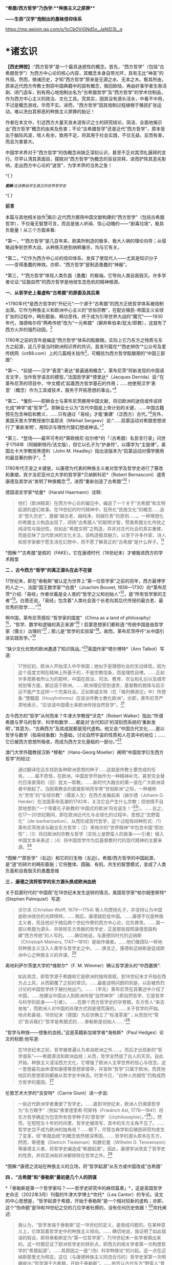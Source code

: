 *“希腊/西方哲学”乃伪学:**种族主义之原罪***

*------生吞“汉学”炮制出的愚昧信仰体系*

https://mp.weixin.qq.com/s/1cCbOViGNd5o_JaNiD3L_g

*    *诸玄识

*【西史辨按】*:“西方哲学”是一个最具迷惑性的概念。首先，“西方哲学”（包括“古希腊哲学”）为西方中心论的核心内容，其概念本身自带光环，具有无比“神圣”的外观。然而，徴诸历史，才知“西方哲学”原来是无源之水、无本之木。察其所由，原来近代西方传教士剽窃中国典籍中的固有概念，贩回欧陆，再由好事学者生吞活剥、闭门造车，别有用心地炮制出名为“古希腊哲学”及“西方哲学”的学术仿制品，作为西方中心主义的政治、文化工具。究其实，因其没有源头活水，中看不中用，不过是概念游戏，华而不实。进而，“西方哲学”因其炮制过程植根于殖民扩张运动，难以洗白其邪恶的种族主义原罪的胎记！

作者在本文中，引述西方大量天良未泯有识之士的研究结论，简洁、全面地揭示出“西方哲学”概念的由来及危害；不论“古希腊哲学”还是近代“西方哲学”，原本皆出于脑际风波，唬人有余，致用不足，将其用于社会实践，不仅无益，反而有害，而且为害甚大。

中国学术界对于“西方哲学”的伪概念尚缺乏深刻认识，甚至不乏对其顶礼膜拜的言行。尽早认清其真面目，摆脱对“西方哲学”伪概念的盲目崇拜，进而铲除其恶劣影响，走出西方中心论的“迷宫”，为学术界的当务之急！

/^{
}/

[[./img/2-0.jpeg]]

/^{*图解*:应该教给学生真正的世界哲学史}/

/^{
}/

*前言*

本篇与其他相关拙作[fn:1]揭示:近代西方挪用中国文献构建的“西方哲学”（包括古希腊哲学），不仅毫无智慧可言，而且是骇人听闻、惊心动魄的------“剧毒垃圾”，极具负能量！从三个方面来看:

*第一，*“西方哲学”是几百年来，欧美所制造的极多、极大人祸的理论向导；从侵略战争到世界大战，从种族灭绝到纳粹屠杀，均与它有关。

*第二，*它作为西方中心论的信仰体系，发挥了使现代人------尤其是知识分子------变得愚蠢的神效。亦即，“西方哲学”是制造愚蠢的“神器”。

*第三，*“西方哲学”体现人类负面（愚蠢）的极端。它导向人类自我毁灭。许多学者论证:“征服自然”的西方哲学是地球生态危机的精神根源。

*一、从哲学史上看虚构“古希腊”的原委及其后果*

*1780年代*是西方哲学的“开纪元”:一个源于“古希腊”的西方正统哲学体系被炮制出笼。它作为种族主义和欧洲中心主义的“世俗宗教”，在配合殖民-帝国主义全球扩张的过程中，畸形膨胀、畸功至伟，终于成为引导世界大战的“魔咒”------1930年代，海德格尔将“两希传统”改为“一元希腊”（摒弃希伯来/犹太/耶教），这就有了西方火并的强烈动因。[fn:2]

1780年之前的百年是编造“西方哲学”体系的酝酿期，实际上它乃东方之特质与东方之起源，这几乎是当时欧洲知识界的共识。首发刊载在*“西史辨伪”*公众号及爱传统网（ict88.com）上的几篇相关拙作[fn:3]，可概括为西方哲学酝酿期的“中国三部曲”:

*第一、*前提------汉字“表意”:表达“普遍通用概念”。莱布尼茨“将新发现的中国语言文字，当作哲学语言的模型。”法国哲学家*德里达*（Jacques
Derrida）说:“在莱布尼茨的项目中，‘中文模式'起着西方哲学基石的作用；......他使用汉字‘表意'（概念）作为工具或技术，服务于开拓思想的事业。”[fn:4]

*第二、*雏形------耶稣会士与莱布尼茨挪用中国文献，将旧欧洲的迷信或传说转化成“神学”或“哲学”[fn:5]。耶稣会士认为“古代中国是上帝计划的关键，......中国古籍预先包含神启和教义，......只有通过「易经」才能‘重建'（泛西方）古代。”[fn:6]另外，美国天普大学教授谢尔盖耶夫（Mikhail
Sergeev）说:“......启蒙运动对希腊思想进行了‘重新发明'，用知识与理性代替幻想或神话。”[fn:7]

*第三、*登场------最早可考的*第欧根尼·拉尔修*的「（古希腊）名哲言行录」问世于1758年（阿姆斯特丹/法文版），但它以孔子为“护身符”，以儒学为“主旋律”。美国北卡大学教授黑德利（John
M. Headley）指出该版本为“启蒙运动对儒学挪用的最显著的例子”。[fn:8]

1780年代丕变之关键是，以康德为代表的种族主义者对哲学及哲学史进行了篡改和重塑。宾夕法尼亚州立大学的哲学家*贝纳斯科尼*（Robert
Bernasconi）谴责康德及其学派“发明了种族概念”[fn:9]，进而“重新创造了古希腊”[fn:10]！

德国语言学家*哈曼*（Harald Haarmann）诠释:

#+begin_quote
他们（欧洲精英）在西方中心论的偏见中，编造了一个关于“古希腊”和文明起源的虚幻故事。在19世纪的时代精神中，狂热化“民族文化”的概念......追求“悠久历史”，遵循“越古老、越纯净，则越珍贵”的原则......。一种理想化的希腊主义构造出现了，颂扬“古希腊人”的聪明才智，赞美希腊文化传统之纯洁性与独创性。但如此“希腊文明”之构造，并非对古代社会的真实重建，而是反映了当代欧洲的文化关注。该构造极具魅力，以至于许多作家、诗人和哲学家都宁愿生活在幻想中，而不愿了解真正的“古希腊”是什么样子。[fn:11]

#+end_quote

[[./img/2-1.jpeg]]

*图解:*“古希腊”是假的（FAKE）。它在康德时代（18世纪末）才被搬进西方的学术殿堂

*二 、古今西方“哲学”的真正源头在此不在彼*

17世纪末，即在“泰勒斯”被认定为世界上“第一位哲学家”之前的百年，西方最博学的人之一、法国“国王数学家”*白晋*（Joachim
Bouvet,
1656---1730）向*莱布尼茨*介绍:「易经」作者伏羲是全人类的“哲学之父和创始人”[fn:12]，是“所有哲学家的王者”[fn:13]。白晋还说，「易经」包含着“人类社会首个长老向其后代传授的最古老、最优秀的哲学......”[fn:14]

啊中国，莱布尼茨感叹:“哲学家的国度”（China as a land of
philosophy）[fn:15]，“哲学、数学和逻辑的真正来源”[fn:16]！启蒙思想家们都称道:“传统中国是由哲学家（儒士）治理的”[fn:17]；那儿是“哲学的实验室”[fn:18]。故而，莱布尼茨呼吁“从中国引进实践哲学。”[fn:19]

“缺少文化优势的欧洲遭遇了知识挑战。”[fn:20]英国作家*塔尔博特*（Ann
Talbot）写道:

#+begin_quote
17世纪初，欧洲人开始深入中华帝国；她似乎是理想社会的生动体现，因为这个高度文明在精神上所基于的，不是宗教信条，而是理性自律。......正如许多观察者所认为的那样，中国在政治、司法、教育、农业和礼仪以及城市规划等方面，都远高于欧洲。......欧洲理应受到谴责，基督教的救赎与启示远不能产生这样一个完美社会。正如斯威夫特（在「格列佛游记」中）所想象:“慧駰国（Houyhnhnms）应该派传教士教化欧洲”。亦即，莱布尼茨严肃地表示，“应该请中国儒士来欧洲传授自然哲学”。[fn:21]

#+end_quote

古今西方的“哲学”从何而来？牛津大学教授*沃克*（Robert
Walker）指出:“所谓希腊与罗马的哲学、科学和数学......都是对‘古代知识'的深刻而系统的‘重新发明'。”其意为，“古典西方”及其成就都是现代虚构。他又说:“中国古代文化......是以哲学与数学（指易经象数）为基础，讨论自然宇宙的性质和人在其中的地位；......它已被西方思想所吸收，而成为西方文化基础的一部分。”[fn:22]

澳门大学外籍教授汉斯·*穆勒*（Hans-Georg
Moeller）阐明“中国哲学衍生西方哲学”的经过:

#+begin_quote
通过翻译在远东找到各种欧洲思想的种子......这就是传教士要完成的任务。......毫不奇怪，在欧洲，中国哲学开始作为一种精神补充，甚至完全替代日渐衰落的（旧）犹太---耶教。......新时代大融合的第一波在广大欧洲读者中掀起了。当脱离教会的直接影响而孕育“世俗欧洲”之际，一种被称为“灵性”的“全球宗教”（儒家人文）在西方发展起来〔赫尔德（Johann
G.
Herder）在法国革命高潮的1792年，关注它会产生什么宗教；但他情不自禁地想到:“一个带着孔子新教的‘中国式的欧洲'将会诞生！”[fn:23]〕。......总之，在17---20世纪期间，即在欧洲近代化与全球化的过程中，思想之“去野蛮化”（de-barbarization）、从而形成现代哲学，这个过程有四种形式:（1）莱布尼茨改进与融合东方哲学；（2）黑格尔的“世界精神”中包含中国“原初性”；（3）将旧欧洲的宗教与哲学（实际上是野蛮人的故事------引者）植入中国文本来表述；（4）将中国哲学作为后基督教时代的现代精神的主要来源。[fn:24]

#+end_quote

[[./img/2-2.jpeg]]

*图解:*“原哲学”（右边）和它的衍生物（左边）。希腊/西方哲学的中国起源，是“道”的碎片的畸形膨胀；它将整体、圆融、有机、共生的智慧模式，变成了人类负面和自我毁灭的愚蠢思维

*三 、康德之流将哲学的东方源头换成欧洲血统*

关于启蒙时代的“中国观”在18世纪末发生逆转的情况，美国哲学家*帕尔姆奎斯特*
(Stephen Palmquist）写道:

#+begin_quote
沃尔夫 (Christian Wolff, 1679---1754)
等人均赞扬孔子，并坚持认为中国是欧洲效仿的光辉榜样。......稍后，康德就贬低中国。......康德不仅是种族主义者，而且他对于随后两个世纪作孽的西方中心论，应负罪责。......第一部以希腊为源头、并排除东方贡献的哲学史，正是那些按照康德思路构建“西方传统”的人写的。......确切地说，与康德同时代的迈纳斯（Christoph
Meiners,
1747---1810）是始作俑者。......他们像团队一样地将种族主义注入人类学与哲学史之中。......换言之，康德和迈纳斯是促成欧洲中心之种族主义的共谋。[fn:25]

#+end_quote

奥地利萨尔茨堡大学的*维默尔*（F. M.
Wimmer）确认哲学源头的“中西置换”:

#+begin_quote
如此观念，即哲学源于希腊和它是欧洲的独特禀赋，到18世纪末才开始在西方占上风，从而颠覆了之前的常识。......最能说明问题的则是，以前被热烈讨论的中国哲学终于被扫地出门。......（早先）莱布尼茨在其著述中介绍了中国，......他建议中国派人到欧洲传授“自然神学”〔即自然哲学，它是哲学与科学的前身------引者〕。......在那个西方哲学史的孕育期，东方哲人“来去匆匆”，而欧洲人对中国的处理方式则是很荒唐的。......关于哲学的开始、地点和鼻祖，18世纪末（德国）为后世确立了“标准答案”；从而现代“常识”告诉我们:“哲学是希腊式的......泰勒斯是创始人......”[fn:26]

#+end_quote

“哲学与种族------想象的血统。”这是英籍新加坡学者*海格斯*（Paul
Hedges）论文的标题:他写道:

#+begin_quote
在18世纪末之前，哲学被普遍认为来自欧洲之外......。而后才出现新的“哲学谱系”------希腊源流和欧洲血统；从而，哲学全然成了白人的天资。自此开始，种族主义浸淫西方文化，它增强了欧洲人主宰世界的信心与信念。这一思想最先由休谟和康德等思想家倡导，并宣称“哲学”只属于欧洲，而其他地区的思想家则都被从哲学史中抹去。时至今日，“白种人优越性”仍构成西方哲学的基因。[fn:27]

#+end_quote

伦敦艺术大学的*吉安特*（Carrie Giunt）进一步说:

#+begin_quote
一些近代欧洲学者重塑了哲学史。......直到18世纪末，欧洲人仍溯源哲学为“东方赐予”〔例如“弗里德里希·阿斯特（Friedrich
Ast,
1778---1841）将东方哲学确定为包含所有哲学种子的‘原哲学'（Urphilosophie）。”[fn:28]〕。然而，在短短五十年的时间里，哲学史被改写，其中的东方主角不见了。......哲学史岂不成为欧洲的独角戏？......眼下，尽管古典学和后殖民研究均发生了变革，但“希腊血统”的概念依然根深蒂固。......哲学的源头原本在东方，然而，蒂德曼（Dietrich
Tiedeman）和滕尼曼（Wilhelm G.
Tennemann）等康德主义者，将哲学史编造成“希腊起源”。因此，康德学派改变了哲学史的性质，并将亚洲和非洲都排除在哲学之外。[fn:29]

#+end_quote

[[./img/2-3.jpeg]]

*图解:*康德之流站在种族主义的立场，将“哲学起源”从东方或中国改成“古希腊”

*四 、“古希腊”和“泰勒斯”最初是几个人的阴谋*

*「泰勒斯是第一个哲学家吗？------哲学史研究中的麻烦篇章」*，这是英国哲学史杂志（2022年3月）刊载的牛津大学博士*坎托*（Lea
Cantor）的专论。该文的中心思想是，“哲学起源于希腊，开始于泰勒斯”是一个相对较新的虚构；亦即，这个“伪命题”是18和19世纪之交的几位学者杜撰的，没有任何历史依据！[fn:30]坎托阐述:

#+begin_quote
我认为，“哲学发端于泰勒斯”这一18世纪的定义，是很成问题的。在某种意义上，它体现着哲学史中的种族主义倾向。......
确切地说，我证明了如此错误的假设，即将泰勒斯定为“第一位哲学家”，乃18世纪末一些学者搞出来的。这一时期见证了欧洲哲学史的转折点，即西方的相关学者第一次构想哲学的“希腊起源”。......其原因之一是“（伪）科学种族论”的兴起。这一点在迈纳斯那里尤为明显，这位（与康德种族主义同流合污的）哲学史家第一次明确提出:“哲学源于古希腊，开始于泰勒斯”。......他否认古代东方“野蛮人”曾经发展出哲学；它被他归功于（希腊）爱奥尼亚思想，而泰勒斯则首开先河。......迈纳斯为“独特性”（排他性）的西方哲学史奠定了基础。......他尝试推翻“哲学起源于东方”的成说，......为我所用地选择资料，炮制出种族主义伪科学（「人类历史纲要」，1785年）；......他将人类粗略划分为“高加索人”和“蒙古人”，后者被他污蔑为“体弱而邪恶”。......在讨论世界人种的差异时，迈纳斯强调，唯有欧洲民族能够发展科学与哲学。......这个早期西方历史学（启蒙历史）的叛逆者，倡导白人至上主义，否认欧洲之外存在哲学，故而抛出了冠名泰勒斯的“希腊起源说”。......第二部论证哲学开始于泰勒斯的，是蒂德曼著「思辨哲学的精神」（1791年）。但该书的序言承认之前欧洲学术界的共识------“哲学来自东方”。......在上述两部书的基础上，康德学派的滕尼曼确认“欧洲以外没有哲学”和“泰勒斯是最早的哲学家”。凡此，大抵是建立在康德关于哲学与科学缘起的理论之上的。康德假设:原本是“自然哲学”，由它形成了哲学与科学，而泰勒斯则是其开创者。因此，上述的哲学史及其“起源说”在18世纪后期才问世，它们都是植根于种族主义的。较之这几位前辈，黑格尔则更笃定“哲学开始于泰勒斯”。[fn:31]

#+end_quote

“*伯纳尔*（M.
Bernal）坚信‘古希腊'故事是在共谋的场景中，由种族主义......编造的。”[fn:32]这就是说，今天流行的包括“古希腊”在内的哲学及哲学史，滥觞于一小撮人的罪恶勾当------欧洲中心与种族主义的构思与构建。美国德雷克大学副教授*卡尔曼森*(Leah
Kalmanson)揭露:

#+begin_quote
备受争议的康德“种族本质主义”（racial
essentialism）支撑了他的历史哲学，从而将亚洲和非洲排除在“正典哲学”之外。......究其原委，18世纪末的三位学者------迈纳斯、蒂德曼和滕尼曼------的著述，极大地影响了康德（创作“种族本质主义”，号称“科学人类学”）。......这就是说，“古希腊”之有如今的地位，主要是因为在现代早期，极少数边缘学者搞出了“世界历史的种族主义叙事”；它被康德及其学派接受之、并将其经典化，再经过黑格尔的大力推销，乃成为西方学术之正统。可悲啊，由康德和黑格尔的种族理论所奠基的、因而是极不可靠的“哲学经典”及其“历史叙事”，主宰了今日世界的哲学系科！[fn:33]

#+end_quote

[[./img/2-4.jpeg]]

*图解:*伏羲和泰勒斯。谁是人类社会第一个哲学家？17世纪末，耶稣会士和莱布尼茨都说是“伏羲”，并且利用他的思想（「易经」）“重建”西方神学与哲学（包括毕达哥拉斯和柏拉图）。百年后，康德之流“重塑”哲学，设定“哲学起源于希腊，开始于泰勒斯”

*五 、作为西方中心论与白人优越性的信仰体系*

西方哲学是一种服务于西方主宰的信仰体系。宾夕法尼亚大学的哲学家*斯泰曼*（Michael
Steinmann）说:“如果哲学能够导致真正的信仰倾向，那么，人类就不需要神启宗教来参与这种实践。然后，从哲学思想中合乎自然地发展出信仰。”[fn:34]

马萨诸塞---达特茅斯大学的教育家*帕拉斯科瓦*（João M.
Paraskeva）批评:“虚构的极完美和独创性的‘古希腊'哲学与文化，成为这样一种神话，即被西方中心论包装和美化的准（宗教）信仰。”[fn:35]

康德的历史哲学是一种的种族主义“宗教”。美国印第安纳大学教授*卡达*（J.
K. Carter）在其所著「种族:神学记述」中写道:

#+begin_quote
康德并不反对战争，但他想要结束“文明的白人国家”之间的战争，它们正在争夺谁将控制非白人部分的广大世界。康德赞扬德意志民族，因为......“无私和自主的德国人”能够指导欧洲各国完成宰制全球物种的这一使命。......他们（德意志人）是最自由和自主的，所以必须引领文明。......康德将白人的征程视为一场从种族、政治到宗教的伟大戏剧。[fn:36]

#+end_quote

英国哲学家*克里奇利*（Simon Critchley）进一步说:

#+begin_quote
（西方）哲学史是一个被发明（编造）的“传统”。......从19世纪初开始，东方被排除在“哲学”之外；......新形成的西方“正典”使人们相信，哲学源自希腊，属于欧洲本土的独特禀赋。......此种雅利安模式的文化霸权，也可以从19世纪英国古典学来看，它的基础是德国设计的模式。两者都奉“古希腊”为准宗教信仰......这又与其民族主义和帝国主义密不可分......。如此文化与帝国主义之间的相关性，让我们联想到19世纪西方“发明传统”的狂潮。......霍布斯鲍姆（Hobsbawm）指出，在这一时期，欧美各国都以惊人的速度编造“传统”，......鼓励人们相信这些传统植根于“远古”，例如英国民族主义的激情神话:“千年不间断的历史”（从古罗马到日不落）。......而作为一个哲学教授，我则关心“哲学开始于希腊”这一排他性的命题，以及线性展开的西方中心论的哲学传统。......这个虚构的历史范式，通过两个世纪的重复灌输，就已形成信念，而深入人心。......
[我们哲学界]
都成了雅利安古代模式的附庸，从而与近代沙文主义的“希腊热”相共谋？......所有这些都带来一个关键问题:上述“哲学故事”，即从“古希腊”到现代北欧，从柏拉图到其反面的尼采，应该被学术界接受为一种合法叙事吗？......难道哲学必须被重复“希腊起源”所困扰吗？更严重的则是种族主义文化，即欧洲哲学中是否存在一个种族主义逻辑？......“哲学”从苏格拉底的雅典延伸到现代西方，难道不是一个被建构的文化霸权的伪传统吗？[fn:37]

#+end_quote

[[./img/2-5.jpeg]]

*图解:*中国哲学传到西方就变质了，变成了一个欧洲中心主义的（准宗教）信仰系统，尽管它被称为“智慧”或“真理”

*六 、“正统哲学”使殖民主义的种族灭绝“合理化”*

阿根廷哲学家*杜塞尔*（Enrique Dussel）批评:

#+begin_quote
“希腊→罗马→欧美”这一单线进化的历史，是意识形态构建的产物，它可以追溯到18世纪末的德国......。因此，西方单线历史是“雅利安人种模式”的副产品，它促成了哲学史的伪造。......如此意识形态之构建，首先是绑架了“古代”希腊和罗马，再将它们置于世界历史的中心。[fn:38]

#+end_quote

杜塞尔的更深刻的见解是，兴起于18世纪末的西方正统哲学发挥了两个“邪恶功效”:一是抹杀西方及世界现代性的东方起源；一是为欧洲从事种族灭绝提供理由与动机------

#+begin_quote
旧欧洲处于由中国或东方主导的亚欧大陆之边缘，只因为地理上的意外事件（指郑和远航开始联通世界，地缘优势发生转移------引者），西欧滨海国家才获得了相对于东方的比较优势。问题的关键是，欧洲的现代性并非自我起源，而是从它与东方的关系中演变出来的。......西方中心论故意让我们忘却“东方锚定现代性”这一事实。......在现代性的第一阶段（18世纪前）尚有像卡萨斯（Bartolomé
Casas）这样的欧洲人批评殖民主义和种族灭绝，从而引发了关于道德的争论。但到现代性的第二阶段（开始于18世纪末），西方凭借其新兴的正统哲学，将“西方文明的东方起源”和欧洲人对于种族灭绝的顾虑，都加以“遗忘”。......只有忘却欧洲现代性的东方根源，其哲学才能竖起西方现代性的四个里程碑:文艺复兴、宗教改革、启蒙运动和法国革命。如此抹杀东方的历史贡献造成了严重后果（进而抹杀他们的权利与存在）。......康德、黑格尔等人宣扬西方如何理性与自由，从而登顶世界历史；宣扬日耳曼人是“世界精神”的承载者，而其他种族则都不配享有权利。......牺牲弱势人类成为西方文化的精髓。殖民征服也被神圣化。因此，从某种意义上讲，西方正统哲学是种族灭绝的共谋者。[fn:39]

#+end_quote

“杜塞尔将西方正统哲学称之为“牺牲异族的暴力性神话。”巴黎研究所的社会人类学家*佩里尔*（Lenita
Perrier）说:“欧洲（康德和黑格尔等学术领袖）将假设的白人（男性）卓越性，进行普遍性的概念化，用它来奠基哲学传统；但这只是片面而空泛的宇宙人类学，抹黑和鄙夷其他民族及其文化。”。[fn:40]

*贝纳斯科尼*教授解释:

#+begin_quote
（西方）哲学权威促成了种族灭绝意识的形成，因为他们的历史哲学赋予人类作为“物种”的意义:用“进步观”将一些“缺乏天赋”的人种置于世界前景之外。......而为他们（康德、黑格尔等）遗产而奋斗的世代白人，则从中找到一种处理“人”的方法，首先是否认有色人种的人性，而让弱势种族从地球上消失。......在很大程度上，康德与黑格尔预设了这般处理人种的方式。......亦即，康德与黑格尔促成了种族灭绝的意识形态。[fn:41]......康德在其所著「人类学思考」中阴险地写道:“所有种族都将被消灭......只是白人不会。”[fn:42]

#+end_quote

“历史哲学是种族灭绝的催化剂，......它与种族灭绝的意识形态进行历史共谋！[fn:43]”纽约市立学院的*沃斯纳*（Martin
Woessner）所给的理由是，“康德、黑格尔和海德格尔关于人类发展命运的理论（历史哲学），武断地将各个民族或国家置于“世界历史轨迹”的正确或错误的一边，从而为帝国主义罪行做辩护。”[fn:44]

[[./img/2-6.jpeg]]

*图解*:“伪哲学（希腊/西方哲学）成为种族灭绝的背后动因或精神力量。”

*七* *、康德与“希腊”均为纳粹大屠杀的精神根源*

“康德等人的思想（指后启蒙的种族主义），在纳粹大屠杀所体现的概念框架中是可以识别的。”明尼苏达大学教授*拉基*（Michael
Lackey）说:“康德与纳粹之间的这种相关性使一些当今著名学者认为，他对纳粹大屠杀负有一定责任。”[fn:45]

伦敦经济学院的政治学家*弗利克舒*（Katrin
Flikschuh）揭示:“康德被指控发明了种族概念，从而在哲学上造成种族主义的合法化。......米尔斯（Charles
W. Mills）谴责康德是纳粹种族主义的哲学先驱。”[fn:46]

英国杜伦大学副教授*马克*（Michael
Mack）提出:“种族灭绝是从康德到海德格尔的哲学思想路线的逻辑结果。”[fn:47]

伪古希腊成为纳粹运动的思想基础。为了配合希特勒的事业，海德格尔最大化地推进康德之流的种族主义，将他们基于“白人优越性”伪造的“希腊起源”，发挥到了极致。美国杜兰大学教授*齐默曼*（Michael
E. Zimmerman）写道:

#+begin_quote
希特勒及其同伙都认为，如果想要一个真正的西方复兴模式，那就应该选择“古希腊”。因此，许多纳粹分子得出结论，为了拯救德国，必须复兴希腊的一切。......但海德格尔试图模仿的，则是“古希腊人”的创造性飞跃。......在他看来，“希腊精神”是生命史上的首次爆发。......为了寻找“民族身份”，纳粹精英认为，德国必须编造神话来达成，一如「荷马史诗」将“古希腊人”凝成一团。......荷尔德林（Hölderlin）向“古希腊”寻求诗歌灵感。......而海德格尔则呼呼，德国民族赶紧像“古希腊人”那样，开始一个激进而持续的征程！[fn:48]

#+end_quote

“对于海德格尔来说，‘古希腊'不仅是历史性的，更是指引西方命运的东西。”英国艾塞克斯大学的历史学家*肖恩·凯利*（Shawn
Kelley）介绍:

#+begin_quote
在海德格尔对希腊人的分析中，历史、种族和德国性三者的联系尤为明显。在一次站队希特勒的演讲中，海德格尔（校长）在「德国大学的自我主张」中，阐述了他对“古希腊”的新立场。......在1930年代，海德格尔积极参与纳粹运动；他将西方传统的双根（两希:希伯来与古希腊）减掉一个，变成了“独尊希腊”，预示着“伟大德国的希腊式开端”。这样，所有的犹太人、基督徒、罗马人和拉丁人都因其堕落、被动、扭曲和不真实，而被排除在外。......正是在纳粹夺权的背景下，海德格尔将“两希”缩小为“一元”，它是一个没有受到耶教污染的“纯希腊”。......海德格尔朝着“古希腊”的激进转向，意味着更大的人类群体被人为地和暴力地被排除在“精神”之外。[fn:49]

#+end_quote

种族主义越趋极端，并且首尾相连:康德与黑格尔分别将非西方（人类）从“正统哲学”和“世界历史”中都清除掉，这就顺理成章地剥夺他们的价值、权利和“存在”；如此“清除模式”则被海德格尔变本加厉地延伸到西方内部，而成为纳粹灭犹和屠戮欧洲的“理念”。

由此可见，虚构“古希腊”造成了人祸之最，西方------尤其是德国------也为此付出了几近灭国的代价，而康德、黑格尔和海德格尔则都难辞其咎。

[[./img/2-7.jpeg]]

*图解:*海德格尔将西方“两希”变成“独尊希腊”（剔除希伯来/犹太/耶教），作为纳粹运动的理论基础；由此，西方种族主义的牺牲对象就从外部，转向了它的内部

*八、呼吁废除作为毒教材之根脉的学院哲学*

南非哲学家*马博戈*（Mabogo P.
More）指控:“占主导地位的学院哲学是西方中心和种族主义的哲学，以及殖民化的认识论实践。”[fn:50]

应该指出，那些构建包括“古希腊”在内的西方正统的人------著名的哲学家、历史学家和古典学家，乃一丘之貉、一脉相通。正如芝加哥大学教授*兰金*（Patrice
Rankine）所说:“18---19世纪欧洲的古典学家通常是种族主义者，而古典学则成为促进西方中心论世界观的一种方式。”[fn:51]

更严重的则是，他们的精神流毒已经浸透于哲学本身；亦即，左右现代人思维的西方哲学是剧毒的。普林斯顿的哲学家*阿尔伯特*（Avram
Alpert）和*沃伯顿*（Nigel
Warburton）论“西方哲学的系统性种族主义”（2020年9月），写道:

#+begin_quote
不仅仅是黑格尔和卢梭是种族主义者，其他一些最伟大的现代哲学家像洛克、休谟和康德等人亦然。他们都主张有色人种是野蛮的、劣等的，故而需要被西方“启蒙”。......虽然辩证思维并非天生的种族主义，但西方辩证哲学的先天绝症，可以追溯至从卢梭到黑格尔等哲学家的种族主义偏见。......这种明显的种族主义通过哲学抽象就变得含蓄而深沉。......当我们今天运用西方哲学时，我们有可能将这段种族主义历史带入我们的思维中......。总之，种族主义在西方辩证哲学的结构中已根深蒂固。[fn:52]

#+end_quote

美国哲学家*范诺登*（Bryan W. Van
Norden）发表了*「收回哲学:多元文化宣言」*，其意为抛弃西方中心论，将哲学还给全人类。他写道:

#+begin_quote
盎格鲁---欧洲的主流哲学或“经典哲学”（及哲学史）是狭隘的、缺乏想象力，甚至是排他仇外的。......中国等非西方民族的哲学传统几乎全被欧美国家的哲学系科所排斥。......然而，西方哲学曾经是开放和世界主义的。......「论语」第一次被翻译成欧洲语言，名为「中国哲学家孔子」（1687）。......莱布尼茨着迷地阅读了耶稣会士对中国哲学的介绍。他为之震惊，因为「易经」通过阴线和阳线------好比“0”和“1”------象征性地表示宇宙的基本结构及其变化。莱布尼茨说，中国的实践哲学更高超......。沃尔夫以讲授（中国）实践哲学呼应之。......法国的魁奈称为“欧洲的孔子”；他首创的“自由放任”的经济学概念，乃源于圣王舜的“无为”模式，其意为不可人为地干预自然规律。......那么，哲学为什么会（在18---19世纪之交）发生质变呢？......一方面康德有意识地篡改哲学史，宣扬“高加索（白色）人种之外的民族都不胜任于哲学”；......另一方面，越来越多的西方精英相信“白种人优越性”。后者被系统化和经典化。就这样，东方传统哲学被西方拒之门外。......康德学派的这一行径在科学上是不合理的，在道德上是令人发指的。......康德本人是出了名的种族主义者。他将种族视为一个科学范畴，将其与抽象思维能力相联系，并按种族主义划分全人类，其结论是:“白人种族本身包含着所有的天赋和动因”；“整个东方都找不到哲学”；“美德和道德的概念从未进入中国人的头脑”
；“中国人和其他非欧洲人天生无缘于哲学。”[fn:53]

#+end_quote

[[./img/2-8.jpeg]]

*图解*:“西方哲学”是毒教材的根脉

九*、伪智慧的西方哲学是人类负面和愚蠢的极端表现*

西方哲学是智慧吗？不，它是一种自欺欺人的“智慧陷阱”[fn:54]！此种“哲学”让所有人崇拜西方（智力与物力），而它本身（哲学家）则崇拜“第二本能”------“人的反克自然的无限潜能”（正处于天时地利顺境的西方人尽情绽放之）。他们却不懂得调节本能及天人的平衡智慧。

整体圆融、辩证和合、有机生命的中国智慧，到西方那里就退化为主客二分、内外对抗、宰割死物的狭隘思维。后者之“成立”是有条件、有代价的。正由于天时地利的缘故，西方有幸成为东方发展全程中一小段的接力者与冲刺者，其人便妄想“征服世界、征服自然”。全球化的前期是“海权优势”:立于不败和战无不胜的“海洋地缘”，使西方能够因利乘便地牺牲全人类与生物圈。一旦天时地利发生改变，西方的一切就会化为泡影。

进而言之，*罗素*在其所著*「西方哲学史」*中说:“黑格尔的哲学几乎全部是错误的。”而我则认为，西方哲学的概念、逻辑、辩证、普遍和形上系统都是来自中国，除此之外，剩下来的就是“愚蠢”。

*爱因斯坦*名言说，存在着两个“无限”:宇宙之大和人的愚蠢。西方哲学则属于后一种。为什么？

中国古代哲学乃调和天人关系，确保在人的“有为”（发明与发展）的同时，万物众生能够共存且永续。如果没有或取消此种“调和功能”，那就是“人的潜能”的无节制的释放；它包括正能量与负能量，后者意味着人与人、人与自然的双重冲突之最大化。这在世界联通之前的相对封闭的环境中，意味着自毁家园、自取灭亡；而在之后，在某些能够向外宣泄矛盾的“海洋地缘”中，其人则可以从它（无限潜能）那里收获“正能量”。西方崛起只是由于这个缘故。而西方哲学则是从理论高度，将这“正能量”称作西方的独特禀赋，将“负能量”变成摧残“外我”（异族与自然）的利器。如此损人利己、竭泽而渔能长久吗？其结果要么西方毁人毁己，要么随着天时地利（地理优势）的改变，它先被淘汰。

就人与自然的关系而言，西方哲学乃破坏地球家园的祸根。正如俄克拉荷马大学的*沃尔斯*（T.
B.
Voyles）所说:人毁灭自然？......将自然当作人类的牺牲品太简单了！那就是西方哲学和历史的普遍主题:......减少人与自然的关联，用二分法将人与自然相对立；......赋予人的能动性，将自然变成被动的、受宰割的对象。......简言之，原本是人和自然之多样性的世界，正在被西方变成了一个非人类（非生命）地球。[fn:55]

概言之，西方宗教与哲学是我们这颗生命星球的“双重克星”。其宗教摧毁“万物有灵”，使自然及物种为“人”牺牲，此即*林恩·怀特*（Lynn
White）著*「生态危机的历史根源」*[fn:56]所论证。其哲学摧毁“万物一体”，在人类中心主义的形式下落实“牺牲自然”的神谕，此即*库雷萨丹*（J.
I. Kureethadam）著「生态危机的哲学根源」[fn:57]所论证。

[[./img/2-9.jpeg]]

*图解:*“西方哲学”是伪智慧，它反自然，害生态和非生命化，其结果是“人与生物圈同归于尽”。因此，“西方哲学代表人类的负面或愚蠢的极端。”

*结 束 语*

一个极为落后和野蛮的“种族”（盎撒/哥特/日耳曼），幸遇天时地利，便凭借其野蛮潜能之绽放和新兴的“海洋地缘”之优势，尤其是凭借中国知识的“乾坤挪移”，而将自身变成“文明的暴发户”；之后，它就以种族主义来牺牲人类的其他部分。与此同时，西方打造出“高人一等”的历史与学术，后者主要是“哲学”------征服世界与自然的思想利器。

亦即，西方中心论及种族主义者于18世纪末开始设计、随后层累构建的“正统哲学”（希腊/西方哲学），在实践中是个极具负能量的精神核弹；在它的引导下，西方人投身于从殖民战争到世界大战的人类自毁狂潮。

该“正统哲学”体现着人类愚蠢一面的极端，只不过西方利用中国哲学元素将其包装、来冒充“智慧”而已。讽刺的是，它成功地骗倒了现代人类，而被骗最惨的则是中国知识界！

极为可恶可悲的是，犹太哲学家*列维纳斯*（Emmanuel Levinas,
1905---1995）比纳粹有过之而无不及，他这样说:人类是由两希（希腊、希伯来）构成的，其他种族则等而下之（非人类）；最好是让他们按照前者所定的基调“起舞”。[fn:58]我们成千上万的“爱哲学（爱智慧）”之士，岂不是被玩弄于西方中心论的股掌之上，甘做西方的精神奴隶，而“百兽率舞”吗？！

（2022年8月27日）

*注释:*

--------------

[fn:1] 参见诸玄识微信公众号、西史辨伪微信公众号（诸玄识）和爱传统网（ict88.com），关于希腊/西方哲学的文章。

[fn:2]  Shawn Kelley: Racializing Jesus: Race, Ideology and theFormation of Modern Biblical Scholarship, Taylor & Francis, 2002,p.117-118.

[fn:3] 西史辨伪微信公众号/诸玄识:「“两希传统”植根于中国典籍考」、「古希腊哲学是基于中国文献的近代伪造」和「种族主义抹杀西方哲学的中国起源」。

[fn:4]  Jessica Pressman: Digital Modernism: Making It New in New Media,Oxford University Press, 2014, p.144.

[fn:5] 详见诸玄识/文:「“两希传统”植根于中国典籍考」，西史辨伪微信公众号，2022年6月28日（爱传统网链接:https://www.ict88.com/page/view-post?id=721）。

[fn:6]  Lionel M Jensen: Manufacturing Confucianism: Chinese Traditions& Universal Civilization, Duke University Press, 1997, p.117.

[fn:7]  Mikhail Sergeev: Theory of Religious Cycles: Tradition,Modernity, and the Bahá'í Faith, BRILL, 2015, p.41.

[fn:8]  John M. Headley: The Europeanization of the World, PrincetonUniversity Press, 2008, p.94.

[fn:9]  "Who Invented the Concept of Race? Kant's Role in theEnlightenment Construction of Race," in Bernasconi (ed.), Race (2001):11--36.

[fn:10]  "Philosophy's Paradoxical Parochialism: The Reinvention ofPhilosophy as Greek," in Keith Ansell-Pearson, Benita Parry, & JudithSquires (eds.), Cultural Readings of Imperialism: Edward Said and theGravity of History (New York: St. Martin's Press, 1997): 212--26.

[fn:11]  Harald Haarmann: Roots of Ancient Greek Civilization: TheInfluence of Old Europe, McFarland, 2014, p.20.

[fn:12]  Richard Rutt: Zhouyi: A New Translation with Commentary of theBook of Changes, Routledge, 2013, p.62.

[fn:13]  A. L. Macfie: Eastern Influences on Western Philosophy,Edinburgh University Press, 2003, p.61.

[fn:14]  Franklin Perkins: Leibniz and China: A Commerce of Light,Cambridge University Press, 2004, p.9.

[fn:15]  (Franklin Perkins) Bettina Brandt, Daniel Leonhard Purdy: Chinain the German Enlightenment, University of Toronto Press, 2016,p.60-61, 67.

[fn:16]  Eric S. Nelson: The Yijing and philosophy: From leibniz toderrida August 2011Journal of Chinese Philosophy 38(3):377 - 396.

[fn:17]  William N. Brown: China's Confucian Moral Meritocracy: A Modelfor Tomorrow? Chasing the Chinese Dream pp 175, link.springer, 02June 2021.

[fn:18]  Alexander Chow: Ecumenism and Independency in WorldChristianity, BRILL, 2020, p.244.

[fn:19]  Theodore De Bary, William Theodore De Bary: Sources of EastAsian Tradition: The modern period, Volume 2, Columbia University Press,2008, p.65.

[fn:20]  David Emil Mungello: Great Encounter of China and the West,1500-1800, Rowman & Littlefield Publishers, 2009, p.93.

[fn:21]  Ann Talbot: "The Great Ocean of Knowledge", BRILL, 2010, p.70.

[fn:22]  (Robert Walker) Graham F. Welch, David Martin Howard, John Nix:The Oxford Handbook of Singing, Oxford University Press, 2019, p.421.

[fn:23]  Jonathan Israel: Democratic Enlightenment: Philosophy,Revolution, and Human Rights 1750-1790, Oxford University Press, 2011,p.567.

[fn:24]  (Hans-Georg Moeller) Jim Behuniak: Appreciating the ChineseDifference, State University of New York Press, 2019, p.36.

[fn:25]  Stephen R. Palmquist: Cultivating Personhood: Kant and AsianPhilosophy, Walter de Gruyter, 2010, p.33-34.

[fn:26]  F. M. Wimmer: Symposium: How Are Histories of Non-WesternPhilosophies Relevant to Intercultural, 2015.file:///C:/Users/h/Downloads/547-Article%20Text-1729-1-10-20161028%20(2).pdf

[fn:27]  Paul Hedges: Understanding Religion, Univ of California Press,2021, p.175.

[fn:28]  The Bulletin of the Hegel Society of Great Britain, Period45-46，Hegel Society of Great Britain, 2002, p.2.

[fn:29]  Carrie Giunt: "Rotten in Kaliningrad," Review of 'Africa, Asia,and the History of Philosophy: Racism in the Formation of thePhilosophical Canon, 1780--1830' by Peter K J Park, in: 'RadicalPhilosophy' vol 184 (2014). RP184 Giunta on Park (philarchive.org)

[fn:30]  Lea Cantor: Thales - the 'first philosopher'? A troubledchapter in the historiography of philosophy，British Journal for theHistory of Philosophy, March, 2022.https://www.academia.edu/74900474/Thales_the_first_philosopher_A_troubled_chapter_in_the_historiography_of_philosophy

[fn:31]  Lea Cantor: Thales - the 'first philosopher'? A troubledchapter in the historiography of philosophy，British Journal for theHistory of Philosophy, March, 2022.https://www.academia.edu/74900474/Thales_the_first_philosopher_A_troubled_chapter_in_the_historiography_of_philosophy

[fn:32]  Vassilis Lambropoulos: The Rise of Eurocentrism, PrincetonUniversity Press, 1993, p.94.

[fn:33]  George Yancy, Emily McRae: Buddhism and Whiteness: CriticalReflections, Lexington Books, 2019, p.63.

[fn:34]  Michael Steinmann: The Axial Age and the Quest for a SecularReligion in Modernity, 2019.https://www.academia.edu/68997834/The_Axial_Age_and_the_Quest_for_a_Secular_Religion_in_Modernity

[fn:35]  João M. Paraskeva: Curriculum Epistemicide: Towards anItinerant Curriculum Theory, Routledge, 2016, 70.

[fn:36]  J. Kameron Carter: Race: A Theological Account, OxfordUniversity Press, 2008, p.102, 118.

[fn:37]  Simon Critchley: Black Socrates? Questioning the philosophicaltradition. CRITIQUE & BETRAYAL EDITED BY AUSTIN GROSS MATT HARE MARIELOUISE KROGH, 2020 by Radical Philosophy Archive.

[fn:38]  Enrique Dussel: Europe, Modernity, and Eurocentrism,http://biblioteca.clacso.edu.ar/ar/libros/dussel/artics/europe.pdf

[fn:39]  Anton Weiss-Wendt: The Historiography of Genocide, Springer,2008, p.179-180.

[fn:40]  Lenita Perrier: Crossing Racial Borders: The EpistemicEmpowerment of the Subaltern (Decolonial Options for the SocialSciences), Rowman & Littlefield Publishing Group, 2022, p.119.

[fn:41]  (Robert Bernasconi) J. Roth: Genocide and Human Rights: APhilosophical Guide, Springer, 2005, p.139-140.

[fn:42]  Robert Bernasconi: Will the real Kant please stand up: Thechallenge of Enlightenment racism to the study of the history ofphilosophy. CRITIQUE & BETRAYAL EDITED BY AUSTIN GROSS MATT HARE MARIELOUISE KROGH, 2020 by Radical Philosophy Archive.

[fn:43]  Martin Woessner: genocide, theodicy, and the philosophy ofhistory, 09 May 2011, Journal of Genocide Research Volume 13, 2011 -Issue 1-2.

[fn:44]  Martin Woessner: genocide, theodicy, and the philosophy ofhistory, 09 May 2011, Journal of Genocide Research Volume 13, 2011 -Issue 1-2.

按照西方中心论的“历史哲学”，中国属于“世界历史轨迹”的错误一边，即误入歧途于“周期律”，停滞不前和“东方专制主义”，因而其命运必将像美洲和非洲土著一样地被淘汰。

再看黑格尔的「历史哲学」如何评述美洲发生的事的。他认为，外来的欧罗巴人消灭美洲土著，在那里开辟“新文明”，这是社会进步的必然趋势。其原话是:

“关于美洲和它的文化程度......仅仅是一种（非进步）完全自然的文化，一旦和（先进）精神接触后，就会消灭的。美洲（人）在物理上和心理上都一向显得无力......就渐渐地在欧罗巴人的活动气息下消灭了。”“......美洲原有的民族既然已经差不多被消灭完了，所以（该地）人口中的有力分子大概都是从欧洲来的。美洲所发生的（进步）事情，都由欧洲发动......。”“在北美洲，我们看到一番繁荣的气象，产业和人口的增加，公民的秩序和稳定的自由......。”〔［德］黑格尔
著「历史哲学」，王造时 译，上海:世纪出版集团，2005年，第75-78页〕。

[fn:45]  Michael Lackey: The American Biographical Novel, BloomsburyPublishing USA, 2016, p.45.

[fn:46]  Katrin Flikschuh: Kant and Colonialism: Historical and CriticalPerspectives, Oxford University Press, 2014, p.1.

[fn:47]  (Michael Mack) J. Roth: Genocide and Human Rights: APhilosophical Guide, Springer, 2005, p.101.

[fn:48]  Michael E. Zimmerman: Heidegger's Confrontation with Modernity,Indiana University Press, 1990, p.102, 115.

[fn:49]  Shawn Kelley: Racializing Jesus: Race, Ideology and theFormation of Modern Biblical Scholarship, Taylor & Francis, 2002,p.117-118.

[fn:50]  Lauren Du Graf: Yale French Studies, Number 135-136, YaleUniversity Press, 2020, p.126.

[fn:51]  Patrice D. Rankine: Ulysses in Black, Univ of Wisconsin Press,2008, p.67.

[fn:52]  Philosophy's systemic racism: Racism is baked into thestructure of dialectical philosophy | Aeon Essays by Avram Alpert &Nigel Warburton, 24/09/2020.https://aeon.co/essays/racism-is-baked-into-the-structure-of-dialectical-philosophy

[fn:53]  An Excerpt from Taking Back Philosophy: A MulticulturalManifesto by Bryan W. Van Norden November 26, 2018.

[fn:54]  哲学家凯尔德（EdwardCaird）评论:“......狂妄地提倡那全然是胡说八道的东西，把毫无意义、夸大其词的语言串联一起，犹如迷魂阵；这原先存在于疯人院的，终于在黑格尔身上达到了登峰造极；竟成了迄今为止最厚颜无耻、全然神秘化的工具，其结果是......将保留着一座德国人愚蠢的石碑。”[Edward Caird: Blackwood Philosophy Classics, 1883, p.5.]

[fn:55]  (Traci Brynne Voyles) Julie Sze: Sustainability, NYU Press,2018, p.197.

[fn:56]  Lynn White: The Historical Roots of Our EcologicalCrisis. 1967. Science 155: 1203-1207.

https://www.cambridgescholars.com/resources/pdfs/978-1-5275-0343-4-sample.pdf

[fn:57]  Joshtrom Isaac Kureethadam: The Philosophical Roots of theEcological Crisis, Cambridge Scholars Publishing, 2017.

[fn:58]  Bret W. Davis: The Oxford Handbook of Japanese Philosophy,Oxford University Press, 2019, p.29.

[[./img/2-10.jpeg]]

版权:作者授权西史辨公号首发，转载请注明出处
